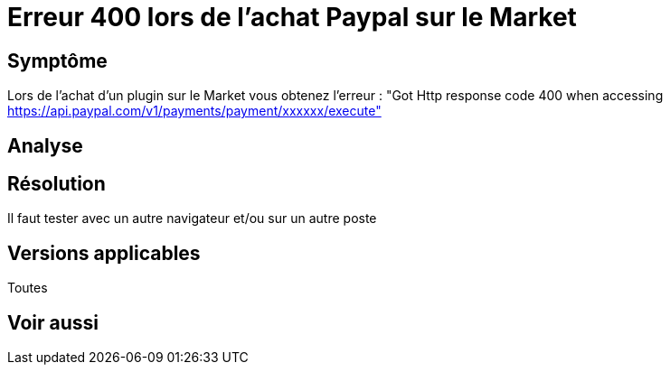 = Erreur 400 lors de l'achat Paypal sur le Market

== Symptôme

Lors de l'achat d'un plugin sur le Market vous obtenez l'erreur : "Got Http response code 400 when accessing https://api.paypal.com/v1/payments/payment/xxxxxx/execute"

== Analyse

== Résolution

Il faut tester avec un autre navigateur et/ou sur un autre poste

== Versions applicables

Toutes

== Voir aussi
